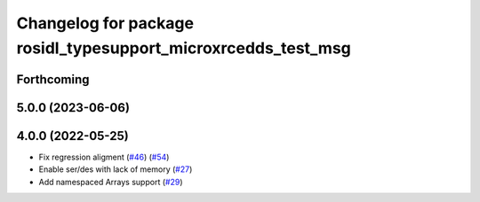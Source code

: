 ^^^^^^^^^^^^^^^^^^^^^^^^^^^^^^^^^^^^^^^^^^^^^^^^^^^^^^^^^^^^^^
Changelog for package rosidl_typesupport_microxrcedds_test_msg
^^^^^^^^^^^^^^^^^^^^^^^^^^^^^^^^^^^^^^^^^^^^^^^^^^^^^^^^^^^^^^

Forthcoming
-----------

5.0.0 (2023-06-06)
------------------

4.0.0 (2022-05-25)
------------------
* Fix regression aligment (`#46 <https://github.com/micro-ROS/rosidl_typesupport_microxrcedds/issues/46>`_) (`#54 <https://github.com/micro-ROS/rosidl_typesupport_microxrcedds/issues/54>`_)
* Enable ser/des with lack of memory (`#27 <https://github.com/micro-ROS/rosidl_typesupport_microxrcedds/issues/27>`_)
* Add namespaced Arrays support (`#29 <https://github.com/micro-ROS/rosidl_typesupport_microxrcedds/issues/29>`_)
